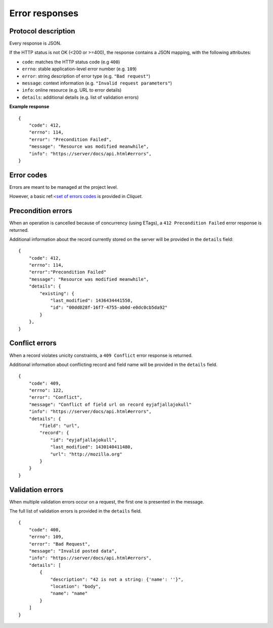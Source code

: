 .. _error-responses:

###############
Error responses
###############

Protocol description
====================

Every response is JSON.

If the HTTP status is not OK (<200 or >=400), the response contains a JSON mapping, with the following attributes:

- ``code``: matches the HTTP status code (e.g ``400``)
- ``errno``: stable application-level error number (e.g. ``109``)
- ``error``: string description of error type (e.g. ``"Bad request"``)
- ``message``: context information (e.g. ``"Invalid request parameters"``)
- ``info``: online resource (e.g. URL to error details)
- ``details``: additional details (e.g. list of validation errors)

**Example response**

::

    {
        "code": 412,
        "errno": 114,
        "error": "Precondition Failed",
        "message": "Resource was modified meanwhile",
        "info": "https://server/docs/api.html#errors",
    }


Error codes
===========

Errors are meant to be managed at the project level.

However, a basic ref:`<set of errors codes <errors>`_ is provided in *Cliquet*.


Precondition errors
===================

When an operation is cancelled because of concurrency (using ETags), a
``412 Precondition Failed`` error response is returned.

Additional information about the record currently stored on the server will be
provided in the ``details`` field:

::

    {
        "code": 412,
        "errno": 114,
        "error":"Precondition Failed"
        "message": "Resource was modified meanwhile",
        "details": {
            "existing": {
                "last_modified": 1436434441550,
                "id": "00dd028f-16f7-4755-ab0d-e0dc0cb5da92"
            }
        },
    }


Conflict errors
===============

When a record violates unicity constraints, a ``409 Conflict`` error response
is returned.

Additional information about conflicting record and field name will be
provided in the ``details`` field.

::

    {
        "code": 409,
        "errno": 122,
        "error": "Conflict",
        "message": "Conflict of field url on record eyjafjallajokull"
        "info": "https://server/docs/api.html#errors",
        "details": {
            "field": "url",
            "record": {
                "id": "eyjafjallajokull",
                "last_modified": 1430140411480,
                "url": "http://mozilla.org"
            }
        }
    }


Validation errors
=================

When multiple validation errors occur on a request, the first one is presented
in the message.

The full list of validation errors is provided in the ``details`` field.

::

    {
        "code": 400,
        "errno": 109,
        "error": "Bad Request",
        "message": "Invalid posted data",
        "info": "https://server/docs/api.html#errors",
        "details": [
            {
                "description": "42 is not a string: {'name': ''}",
                "location": "body",
                "name": "name"
            }
        ]
    }
